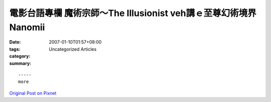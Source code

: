 電影台語專欄 魔術宗師～The Illusionist veh講ｅ至尊幻術境界 Nanomii
#####################################################################################

:date: 2007-01-10T01:57+08:00
:tags: 
:category: Uncategorized Articles
:summary: 


:: 













  -----
  more


`Original Post on Pixnet <http://nanomi.pixnet.net/blog/post/9285468>`_